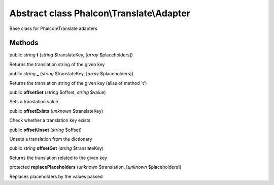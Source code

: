 Abstract class **Phalcon\\Translate\\Adapter**
==============================================

Base class for Phalcon\\Translate adapters


Methods
-------

public *string*  **t** (*string* $translateKey, [*array* $placeholders])

Returns the translation string of the given key



public *string*  **_** (*string* $translateKey, [*array* $placeholders])

Returns the translation string of the given key (alias of method 't')



public  **offsetSet** (*string* $offset, *string* $value)

Sets a translation value



public  **offsetExists** (*unknown* $translateKey)

Check whether a translation key exists



public  **offsetUnset** (*string* $offset)

Unsets a translation from the dictionary



public *string*  **offsetGet** (*string* $translateKey)

Returns the translation related to the given key



protected  **replacePlaceholders** (*unknown* $translation, [*unknown* $placeholders])

Replaces placeholders by the values passed



